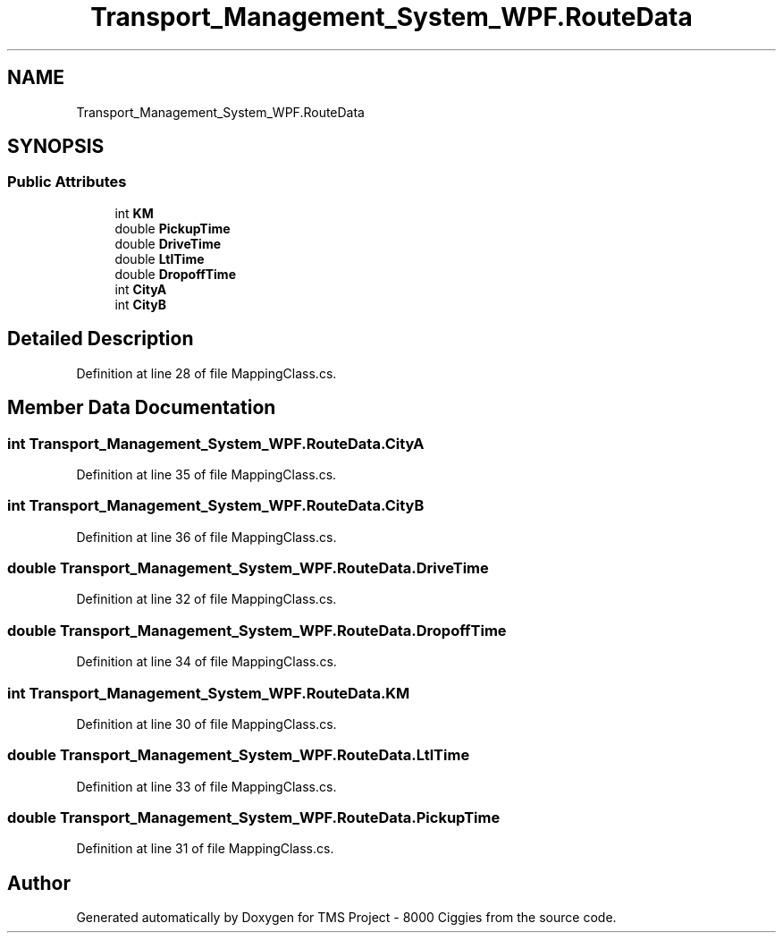 .TH "Transport_Management_System_WPF.RouteData" 3 "Fri Nov 22 2019" "Version 3.0" "TMS Project - 8000 Ciggies" \" -*- nroff -*-
.ad l
.nh
.SH NAME
Transport_Management_System_WPF.RouteData
.SH SYNOPSIS
.br
.PP
.SS "Public Attributes"

.in +1c
.ti -1c
.RI "int \fBKM\fP"
.br
.ti -1c
.RI "double \fBPickupTime\fP"
.br
.ti -1c
.RI "double \fBDriveTime\fP"
.br
.ti -1c
.RI "double \fBLtlTime\fP"
.br
.ti -1c
.RI "double \fBDropoffTime\fP"
.br
.ti -1c
.RI "int \fBCityA\fP"
.br
.ti -1c
.RI "int \fBCityB\fP"
.br
.in -1c
.SH "Detailed Description"
.PP 
Definition at line 28 of file MappingClass\&.cs\&.
.SH "Member Data Documentation"
.PP 
.SS "int Transport_Management_System_WPF\&.RouteData\&.CityA"

.PP
Definition at line 35 of file MappingClass\&.cs\&.
.SS "int Transport_Management_System_WPF\&.RouteData\&.CityB"

.PP
Definition at line 36 of file MappingClass\&.cs\&.
.SS "double Transport_Management_System_WPF\&.RouteData\&.DriveTime"

.PP
Definition at line 32 of file MappingClass\&.cs\&.
.SS "double Transport_Management_System_WPF\&.RouteData\&.DropoffTime"

.PP
Definition at line 34 of file MappingClass\&.cs\&.
.SS "int Transport_Management_System_WPF\&.RouteData\&.KM"

.PP
Definition at line 30 of file MappingClass\&.cs\&.
.SS "double Transport_Management_System_WPF\&.RouteData\&.LtlTime"

.PP
Definition at line 33 of file MappingClass\&.cs\&.
.SS "double Transport_Management_System_WPF\&.RouteData\&.PickupTime"

.PP
Definition at line 31 of file MappingClass\&.cs\&.

.SH "Author"
.PP 
Generated automatically by Doxygen for TMS Project - 8000 Ciggies from the source code\&.
